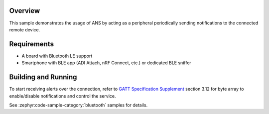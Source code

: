 .. zephyr:code-sample:: ble_peripheral_ans
   :name: Peripheral ANS
   :relevant-api: bluetooth

   Send notification using Alert Notification Service (ANS).

Overview
********

This sample demonstrates the usage of ANS by acting as a peripheral periodically sending
notifications to the connected remote device.

Requirements
************

* A board with Bluetooth LE support
* Smartphone with BLE app (ADI Attach, nRF Connect, etc.) or dedicated BLE sniffer

Building and Running
********************

To start receiving alerts over the connection, refer to
`GATT Specification Supplement <https://btprodspecificationrefs.blob.core.windows.net/gatt-specification-supplement/GATT_Specification_Supplement.pdf>`_
section 3.12 for byte array to enable/disable notifications and control the service.

See :zephyr:code-sample-category:`bluetooth` samples for details.
